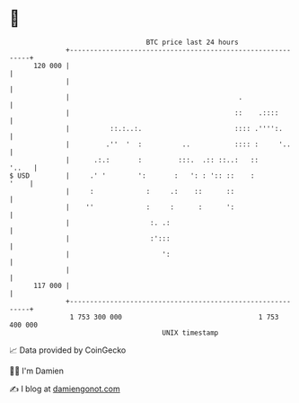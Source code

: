 * 👋

#+begin_example
                                     BTC price last 24 hours                    
                 +------------------------------------------------------------+ 
         120 000 |                                                            | 
                 |                                                            | 
                 |                                          .                 | 
                 |                                         ::    .::::        | 
                 |          ::.:..:.                       :::: .'''':.       | 
                 |         .''  '  :          ..           :::: :     '..     | 
                 |      .:.:       :         :::.  .:: ::..:   ::       '..   | 
   $ USD         |     .' '        ':       :   ': : ':: ::    :         '    | 
                 |     :             :     .:    ::      ::                   | 
                 |    ''             :     :      :      ':                   | 
                 |                    :. .:                                   | 
                 |                    :':::                                   | 
                 |                       ':                                   | 
                 |                                                            | 
         117 000 |                                                            | 
                 +------------------------------------------------------------+ 
                  1 753 300 000                                  1 753 400 000  
                                         UNIX timestamp                         
#+end_example
📈 Data provided by CoinGecko

🧑‍💻 I'm Damien

✍️ I blog at [[https://www.damiengonot.com][damiengonot.com]]
